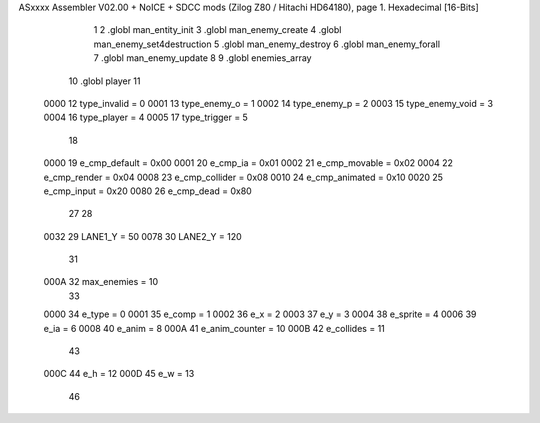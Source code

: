 ASxxxx Assembler V02.00 + NoICE + SDCC mods  (Zilog Z80 / Hitachi HD64180), page 1.
Hexadecimal [16-Bits]



                              1 
                              2 .globl man_entity_init
                              3 .globl man_enemy_create
                              4 .globl man_enemy_set4destruction
                              5 .globl man_enemy_destroy
                              6 .globl man_enemy_forall
                              7 .globl man_enemy_update
                              8 
                              9 .globl enemies_array
                             10 .globl player
                             11 
                     0000    12 type_invalid    =   0
                     0001    13 type_enemy_o    =   1
                     0002    14 type_enemy_p    =   2
                     0003    15 type_enemy_void =   3
                     0004    16 type_player     =   4
                     0005    17 type_trigger    =   5
                             18 
                     0000    19 e_cmp_default   =   0x00
                     0001    20 e_cmp_ia        =   0x01
                     0002    21 e_cmp_movable   =   0x02
                     0004    22 e_cmp_render    =   0x04
                     0008    23 e_cmp_collider  =   0x08
                     0010    24 e_cmp_animated  =   0x10
                     0020    25 e_cmp_input     =   0x20
                     0080    26 e_cmp_dead      =   0x80
                             27 
                             28 
                     0032    29 LANE1_Y = 50
                     0078    30 LANE2_Y = 120
                             31 
                     000A    32 max_enemies = 10
                             33 
                     0000    34 e_type = 0
                     0001    35 e_comp = 1
                     0002    36 e_x = 2
                     0003    37 e_y = 3
                     0004    38 e_sprite = 4
                     0006    39 e_ia = 6
                     0008    40 e_anim = 8
                     000A    41 e_anim_counter = 10
                     000B    42 e_collides = 11
                             43 
                     000C    44 e_h = 12
                     000D    45 e_w = 13
                             46 
